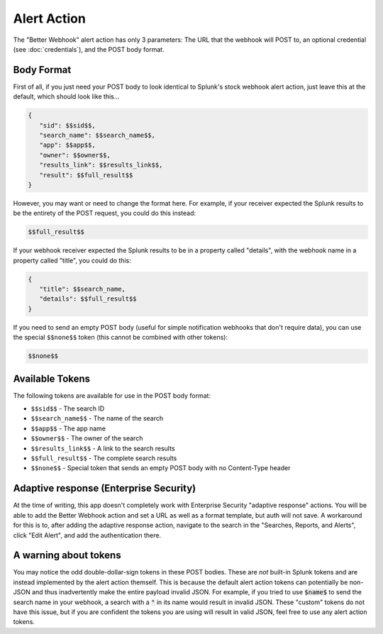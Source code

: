 .. _alert_action:

Alert Action
=============

The "Better Webhook" alert action has only 3 parameters: The URL that the webhook
will POST to, an optional credential (see :doc:`credentials`), and the POST body
format. 

Body Format
------------

First of all, if you just need your POST body to look identical to Splunk's stock
webhook alert action, just leave this at the default, which should look like this...

.. code-block::  

   {
      "sid": $$sid$$,
      "search_name": $$search_name$$,
      "app": $$app$$,
      "owner": $$owner$$,
      "results_link": $$results_link$$,
      "result": $$full_result$$
   }      

However, you may want or need to change the format here. For example, if your receiver
expected the Splunk results to be the entirety of the POST request, you could do this
instead:

.. code-block:: 


   $$full_result$$


If your webhook receiver expected the Splunk results to be in a property called
"details", with the webhook name in a property called "title", you could do this:

.. code-block:: 

   {
      "title": $$search_name,
      "details": $$full_result$$
   }

If you need to send an empty POST body (useful for simple notification webhooks that
don't require data), you can use the special ``$$none$$`` token (this cannot be combined with other tokens):

.. code-block:: 

   $$none$$

Available Tokens
-----------------

The following tokens are available for use in the POST body format:

* ``$$sid$$`` - The search ID
* ``$$search_name$$`` - The name of the search
* ``$$app$$`` - The app name
* ``$$owner$$`` - The owner of the search
* ``$$results_link$$`` - A link to the search results
* ``$$full_result$$`` - The complete search results
* ``$$none$$`` - Special token that sends an empty POST body with no Content-Type header

Adaptive response (Enterprise Security)
----------------------------------------
At the time of writing, this app doesn't completely work with Enterprise Security
"adaptive response" actions. You will be able to add the Better Webhook action and set
a URL as well as a format template, but auth will not save. A workaround for this is to,
after adding the adaptive response action, navigate to the search in the 
"Searches, Reports, and Alerts", click "Edit Alert", and add the authentication there.

A warning about tokens
-----------------------
You may notice the odd double-dollar-sign tokens in these POST bodies. These are *not*
built-in Splunk tokens and are instead implemented by the alert action themself. This
is because the default alert action tokens can potentially be non-JSON and thus 
inadvertently make the entire payload invalid JSON. For example, if you tried to use
:code:`$name$` to send the search name in your webhook, a search with a :code:`"` in its name
would result in invalid JSON. These "custom" tokens do not have this issue, but if you
are confident the tokens you are using will result in valid JSON, feel free to use any
alert action tokens.


.. autosummary::
   :toctree: generated

